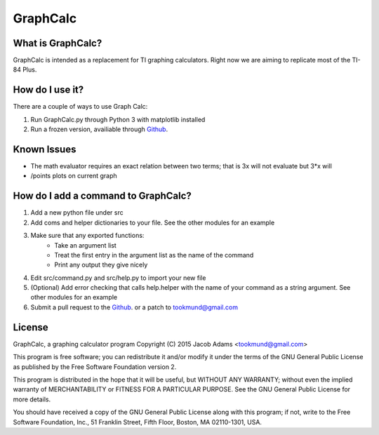 GraphCalc
=========

What is GraphCalc?
------------------
GraphCalc is intended as a replacement for TI graphing calculators.
Right now we are aiming to replicate most of the TI-84 Plus.

How do I use it?
----------------
There are a couple of ways to use Graph Calc:

1. Run GraphCalc.py through Python 3 with matplotlib installed
2. Run a frozen version, availiable through Github_.

Known Issues
------------
- The math evaluator requires an exact relation between two terms; that is 3x will not evaluate but 3*x will
- /points plots on current graph

How do I add a command to GraphCalc?
------------------------------------
1. Add a new python file under src
#. Add coms and helper dictionaries to your file. See the other modules for an example
#. Make sure that any exported functions:
	- Take an argument list
	- Treat the first entry in the argument list as the name of the command
	- Print any output they give nicely
#. Edit src/command.py and src/help.py to import your new file
#. (Optional) Add error checking that calls help.helper with the name of your command as a string argument. See other modules for an example
#. Submit a pull request to the Github_. or a patch to tookmund@gmail.com

License
-------
GraphCalc, a graphing calculator program
Copyright (C) 2015 Jacob Adams <tookmund@gmail.com>

This program is free software; you can redistribute it and/or
modify it under the terms of the GNU General Public License
as published by the Free Software Foundation version 2.


This program is distributed in the hope that it will be useful,
but WITHOUT ANY WARRANTY; without even the implied warranty of
MERCHANTABILITY or FITNESS FOR A PARTICULAR PURPOSE.  See the
GNU General Public License for more details.

You should have received a copy of the GNU General Public License
along with this program; if not, write to the Free Software
Foundation, Inc., 51 Franklin Street, Fifth Floor, Boston, MA  02110-1301, USA.


.. _Github: https://github.com/tookmund/graphcalc/releases


